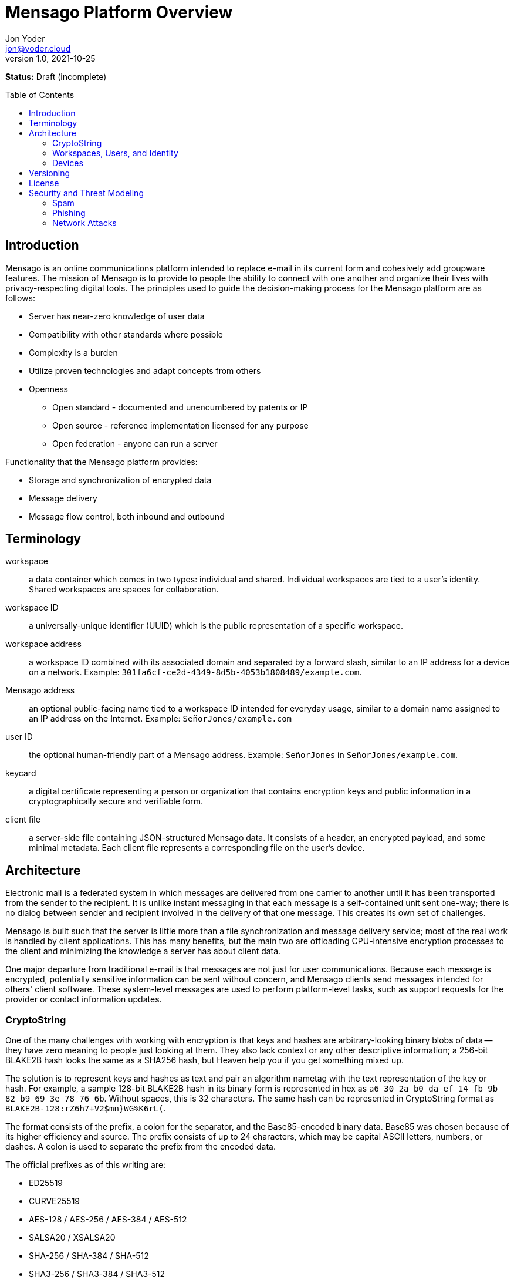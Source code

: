 = Mensago Platform Overview
:author: Jon Yoder
:email: jon@yoder.cloud
:revdate: 2021-10-25
:revnumber: 1.0
:description: Overview of the Mensago platform
:keywords: Mensago, overview, cryptostring, security
:toc: preamble
:table-stripes: odd

*Status:* Draft (incomplete) +

== Introduction

Mensago is an online communications platform intended to replace e-mail in its current form and cohesively add groupware features. The mission of Mensago is to provide to people the ability to connect with one another and organize their lives with privacy-respecting digital tools. The principles used to guide the decision-making process for the Mensago platform are as follows:

* Server has near-zero knowledge of user data
* Compatibility with other standards where possible
* Complexity is a burden
* Utilize proven technologies and adapt concepts from others
* Openness
** Open standard - documented and unencumbered by patents or IP
** Open source - reference implementation licensed for any purpose
** Open federation - anyone can run a server

Functionality that the Mensago platform provides:

* Storage and synchronization of encrypted data
* Message delivery
* Message flow control, both inbound and outbound

== Terminology

workspace:: a data container which comes in two types: individual and shared. Individual workspaces are tied to a user's identity. Shared workspaces are spaces for collaboration.

workspace ID:: a universally-unique identifier (UUID) which is the public representation of a specific workspace.

workspace address:: a workspace ID combined with its associated domain and separated by a forward slash, similar to an IP address for a device on a network. Example: `301fa6cf-ce2d-4349-8d5b-4053b1808489/example.com`.

Mensago address:: an optional public-facing name tied to a workspace ID intended for everyday usage, similar to a domain name assigned to an IP address on the Internet. Example: `SeñorJones/example.com`

user ID:: the optional human-friendly part of a Mensago address. Example: `SeñorJones` in `SeñorJones/example.com`.

keycard:: a digital certificate representing a person or organization that contains encryption keys and public information in a cryptographically secure and verifiable form.

client file:: a server-side file containing JSON-structured Mensago data. It consists of a header, an encrypted payload, and some minimal metadata. Each client file represents a corresponding file on the user's device.

== Architecture

Electronic mail is a federated system in which messages are delivered from one carrier to another until it has been transported from the sender to the recipient. It is unlike instant messaging in that each message is a self-contained unit sent one-way; there is no dialog between sender and recipient involved in the delivery of that one message. This creates its own set of challenges.

Mensago is built such that the server is little more than a file synchronization and message delivery service; most of the real work is handled by client applications. This has many benefits, but the main two are offloading CPU-intensive encryption processes to the client and minimizing the knowledge a server has about client data.

One major departure from traditional e-mail is that messages are not just for user communications. Because each message is encrypted, potentially sensitive information can be sent without concern, and Mensago clients send messages intended for others' client software. These system-level messages are used to perform platform-level tasks, such as support requests for the provider or contact information updates.

=== CryptoString

One of the many challenges with working with encryption is that keys and hashes are arbitrary-looking binary blobs of data -- they have zero meaning to people just looking at them. They also lack context or any other descriptive information; a 256-bit BLAKE2B hash looks the same as a SHA256 hash, but Heaven help you if you get something mixed up.

The solution is to represent keys and hashes as text and pair an algorithm nametag with the text representation of the key or hash. For example, a sample 128-bit BLAKE2B hash in its binary form is represented in hex as `a6 30 2a b0 da ef 14 fb 9b 82 b9 69 3e 78 76 6b`. Without spaces, this is 32 characters. The same hash can be represented in CryptoString format as `BLAKE2B-128:rZ6h7+V2$mn}WG%K6rL(`.

The format consists of the prefix, a colon for the separator, and the Base85-encoded binary data. Base85 was chosen because of its higher efficiency and source. The prefix consists of up to 24 characters, which may be capital ASCII letters, numbers, or dashes. A colon is used to separate the prefix from the encoded data.

The official prefixes as of this writing are:

- ED25519
- CURVE25519
- AES-128 / AES-256 / AES-384 / AES-512
- SALSA20 / XSALSA20
- SHA-256 / SHA-384 / SHA-512
- SHA3-256 / SHA3-384 / SHA3-512
- BLAKE2B-128 / BLAKE2B-256 / BLAKE2B-512
- BLAKE3-128 / BLAKE3-256 / BLAKE3-512

=== Workspaces, Users, and Identity

Workspaces are the central concept of the platform. Similar to mailboxes, they store user data, but the files themselves can be of different types, including tasks, messages, files, and calendar events. Workspaces have one of two types: individual and shared. Identity is linked to individual workspaces. Shared workspaces are spaces for collaboration. Instead of providing identity, a permissions system determines what actions members may take and which folders they may access.

Each workspace is tied to an ID and a domain. The ID itself is just a Universally Unique Identifier which exists to differentiate one workspace from another--it has no other significance. It is randomly generated when the workspace is created, never changes, and for security reasons, is never reused. A workspace address is a combination of this ID and its domain, separated by a slash. A slash is used to ensure that both workspace address and the person-friendly Mensago address, described below, are never confused with an e-mail address. Workspace IDs are unique to a server. 

A User ID can optionally be associated with a workspace. User IDs are much easier to exchange and are internationalization-friendly. Capitalization does not matter, and whitespace is restricted. User IDs may be up to 32 UTF-8 code points long. Example: `SeñorJones/example.com` Although many different other characters may be used as part of a User ID, such as emoji, it is not recommended. The User ID's `admin`, `abuse`, and `support` are reserved and may not be used except by administrators.

A folder hierarchy defines locations for different types of data within the workspace. Folders within a workspace use UUIDs for their names on the server side, making them uniquely identifiable while giving no clues to their contents. The data files in each folder are also named to be as generic as possible -- utilizing a UUID, a timestamp, and their file size so that quotas can be quickly calculated. Each "application" on the platform, such as calendars or address books, have their own folder for their data.

Concerning formatting, UUIDs, user IDs, domains, and addresses in general are required to be internally stored as all lowercase, but user-facing representations may also use capitals. For consistency and readability, UUIDs MUST be formatted in the 36-character format with dashes, e.g. `1188e93f-2ae2-4aea-95fe-4a9e70644d86`.

=== Devices

A device is merely an access method to a Mensago server. Each user has a list of associated devices for his/her workspace, each identified by a UUID and its own asymmetric encryption key. Each application may utilize its own device ID. Thus, an Android phone with separate applications for accessing calendar, contacts, messages, notes, and tasks could have 6 different device IDs whereas a desktop PC running an all-in-one client could just have one. For maximum compatibility, there are defined locations for client-side user data.

== Versioning

API versions take the form of X.Y.Z: X is major version, Y is minor version, Z is patch level.

* Major version changes indicate breaking changes in the API -- a client running 2.5.1 will need source code changes in order to be compatible with version 3.0.0.
* Minor version changes are for adjustments in an individual API, such as for tasks. Potential breaking changes may or may not be included in minor version changes, but such changes should require only minor adjustments.
* Patch level changes are backwards-compatible API changes.

== License

The Mensago specification is distributed under the Creative Commons CC-BY-SA license unless otherwise noted.

== Security and Threat Modeling

As a platform, Mensago places minimum trust in infrastructure, plans for compromise, and expects bad behavior. All actors in the interaction model are assumed to be a threat of some kind and are assigned a level of trust based on the actor's assets and potential for attack. 

The threat model focuses on a few specific actors: the client device, the server, other servers, and the network itself, ordered by greatest trust to least. The most trusted device in the model is the client's device. Although some protetions can help in the case of a client compromise, it is limited at that point and dependence on proper device administration is required. 

Mensago servers are architected under the assumption that the administrator is under subpoena to provide information to a hostile government entity. Logging is designed specifically to track errors and small-scale bad behavior, such as a password compromise or account bruteforce attempts. An organization's server also functions as a certification authority that stores and vouches for a user's certificate chain. The information given to a server for message delivery is the minimum possible. Because of how the message encryption is structured, it is actually more private to send a message to a recipient at another organization than one inside the same one.

Mensago servers outside the organization are trusted less than an organization's own server. Although each administrator is generally assumed to be minimally competent and trustworthy, it is possible that the administrator could be malicious. Third-party servers can be completely blocked should the need arise.

The network in general is not only not trusted, but assumed to be malicious. End-to-end encryption is utilized to prevent surveillance. Encryption is also leveraged to limit known metadata for parties involved in message delivery. DNSSEC may be used so that dependence on a certificate authority is not needed. Mensago messages are architected such that they could be delivered over a side channel, such as SMTP, instant messaging, Bluetooth, or NFC.

=== Spam

Depending on the sources consulted, a large percentage of all e-mail sent is spam, which for the purposes of this project, is defined as unsolicited commercial e-mail. It could be something as simple as a pharmaceutical-related messages from an unreputable source. The Mensago definition of spam also includes communications like unwanted newsletters sent by a legitimate business. Many online vendors use dark patterns to trick users into signing up for a mailing list for their products or simply skip to the end and automatically sign all customers up. Although less malicious, junk e-mail is a major productivity sink because it adds to the clutter a person must deal with. More technical users can manage e-mail subscriptions, but less-savvy users don't know how and don't learn how for a variety of reasons. These users are essentially trapped. This is completely unacceptable.

Spam e-mail is enabled by several different factors:

- A message can be sent to anyone without their consent
- Limitations on traffic volume are a function of server product features and administrator configuration
- Protocols place no limits on the number of recipients a message may have

To eliminate spam, the following provisions have been made:

- The identity of each sender is cryptographically-verifiable and is fixed for the lifetime of each account
- All contact is opt-in, giving users control over who can send them message
- The protocol allows an individual to send a message to up to 25 recipients. Larger groups of people require use of a shared workspace.
- Server software is required to have traffic controls in place for all workspaces
- Users can utilize the built-in abuse reporting mechanisms to report spammers their administrator
- Administrators can block domains reported to have bad behavior.
- Administrators have an incentive to police their users to that the entire domain doesn't get blocked by other instances.
- Contact requests are the only kind of unsolicited message permitted to be sent, and client software is required to strip embedded links and images from any requests received. Client software is also expected to be engineered to prevent users from sending contact requests with links or images.
- Client software can enable users to automatically block contact requests from specific users or entire domains.

=== Phishing

Phishing is a major security threat to computing infrastructure, regardless of its location. Malicious actors rely on phishing as one major way to gain a foothold in a target network. As such, prevention is the name of the game for the Mensago platform. Currently the provisions on the platform should prevent most phishing attacks. These provisions are the following:

- Strong sender and recipient identity prevents malicious actors from pretending to be someone else
- All contact is opt-in
- Traffic limiting prevents sending message broadcasts to entire organizations
- Links and images are stripped from contact requests
- https://github.com/mensago/mensago-docs/blob/master/Safe%20Formatted%20Text%20Markup.adoc[Safe Formatted Text Markup (SFTM)], the rich text format used for Mensago messages, prohibits embedding remote content and executable code of any kind.
- Client software is highly encouraged to deobfuscate links and perform other processing to provide users with information about link targets before the user clicks navigates through the link.
- Client software is also highly encouraged to use https://en.wikipedia.org/wiki/Content_Disarm_%26_Reconstruction[Content Disarm and Reconstruction] techniques to analyze attachments, generate safe previews, and give users a simple way of identifying the potential for an attachment to compromise their system.
- Although a user's contacts are given a certain amount of trust, boundaries to unsafe workflow vectors, e.g. file attachments and browser links, are checked in case a contact has been compromised by a malicious actor to leverage the relationship.

=== Network Attacks

Because of such great focus on securing Mensago from user-level attacks, less effort is needed to secure the platform from the network itself.

==== Man in the Middle Attacks

MITM attacks can target an organization's server or a specific user. The greatest danger of MITM server attacks lies in depending on TLS certificates. Current threat management software depends on deep packet inspection to analyze HTTPS traffic. DPI is possible because of TLS certificates. It is recommended that Mensago administrators utilize DNSSEC so that the DANE-like identity protection built into the platform prevents MITM attacks. Clients MUST refuse to connect to a server which fails keycard registration. Users can help prevent user MITM attacks by using https://github.com/mensago/mensago-docs/blob/master/Identity%20Services.adoc#mensago-address-fingerprints[fingerprint-based format] for their address. 

==== Firewall Blocking

State-level actors often block secure services like https://signal.org[Signal]. Working around such infrastructure-level hostility is not easy. Mensago servers are able to communicate on any port so long as the organization's SRV record in DNS is configured to indicate the port expected. Likewise, Mensago messages are transport-independent, so messages can be exchanged between two users so long as the transport software can provide the necessary bridging. Some communications, such as keycard resolution, may require interaction with a server unless the client software provides workarounds.

==== Packet Sniffing

Surveillance and analysis of network traffic is ongoing by more https://en.wikipedia.org/wiki/Global_surveillance_disclosures_(2013%E2%80%93present)[government agencies] than just the NSA and GCHQ. The https://github.com/darkwyrm/oganesson[Oganesson] messaging layer utilized by Mensago includes a random amount of random data as padding in protocol communications to frustrate these efforts. Client software is also permitted to add random amounts of padding to message payloads in addition to the wire-level padding.
